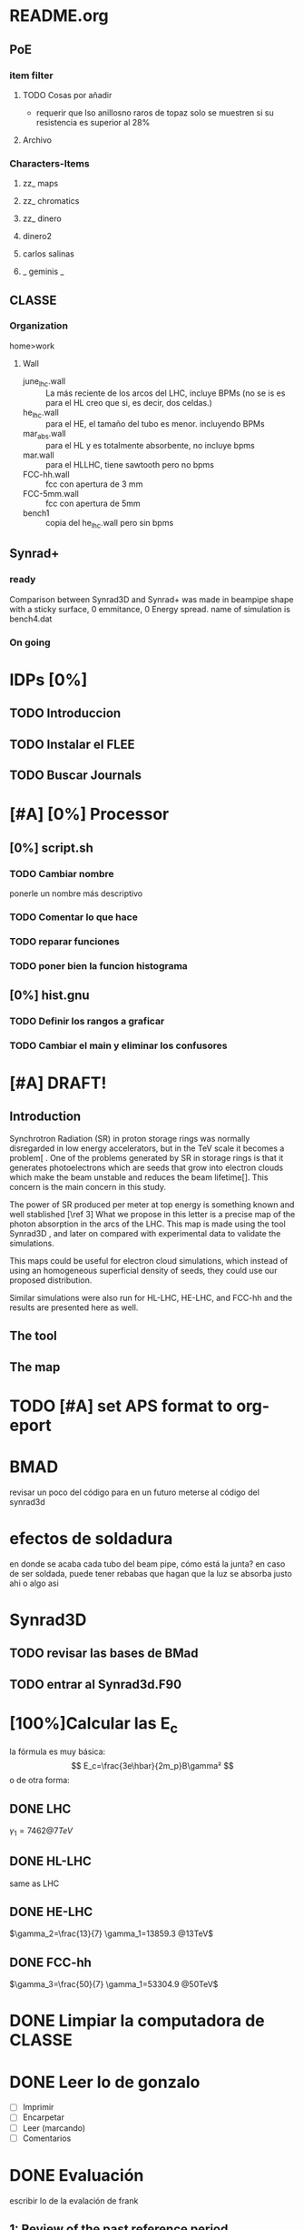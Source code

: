 #+OPTIONS: 
* README.org
** PoE
*** item filter
**** TODO Cosas por añadir
- requerir que lso anillosno raros de topaz solo se muestren si su resistencia
  es superior al 28%
**** Archivo
*** Characters-Items
**** zz_ maps
**** zz_ chromatics
**** zz_ dinero
**** dinero2
**** carlos salinas
**** _ geminis _
** CLASSE
*** Organization
home>work
**** Wall
- june_lhc.wall :: La más reciente de los arcos del LHC, incluye BPMs (no se is es
             para el HL creo que si, es decir, dos celdas.)
- he_lhc.wall :: para el HE, el tamaño del tubo es menor. incluyendo BPMs
- mar_abs.wall :: para el HL y es totalmente absorbente, no incluye bpms
- mar.wall :: para el HLLHC, tiene sawtooth pero no bpms
- FCC-hh.wall :: fcc con apertura de 3 mm
- FCC-5mm.wall :: fcc con apertura de 5mm
- bench1 :: copia del he_lhc.wall pero sin bpms
** Synrad+
*** ready
Comparison between Synrad3D and  Synrad+ was made in beampipe shape with a
sticky surface, 0 emmitance, 0 Energy spread. name of simulation is bench4.dat 
*** On going
* IDPs [0%]
** TODO Introduccion
** TODO Instalar el FLEE
** TODO Buscar Journals
* [#A] [0%] Processor 
** [0%] script.sh
*** TODO Cambiar nombre
ponerle un nombre más descriptivo
*** TODO Comentar lo que hace 
*** TODO reparar funciones
*** TODO poner bien la funcion histograma
** [0%] hist.gnu
*** TODO Definir los rangos a graficar
*** TODO Cambiar el main y eliminar los confusores
* [#A] DRAFT! 
** Introduction
# Aqui pongo el gap del knoledge y la relevancia de ese gap
Synchrotron Radiation (SR) in proton storage rings was normally disregarded in
low energy accelerators, but in the TeV scale it becomes a problem[\ref{ref2} .
One of the problems generated by SR in storage rings is that it generates
photoelectrons which are seeds that grow into electron clouds which make the
beam unstable and reduces the beam lifetime[\ref{ref2}]. This concern is the
main concern in this study.

The power of SR produced per meter at top energy is something known and well
stablished [\ref 3] What we propose in this letter is a precise map of the
photon absorption in the arcs of the LHC. This map is made using the tool
Synrad3D \ref{4}, and later on compared with experimental data to validate the
simulations. 

This maps could be useful for electron cloud simulations, which instead of using
an homogeneous superficial density of seeds, they could use our proposed
distribution.

Similar simulations were also run for HL-LHC, HE-LHC, and FCC-hh and the results
are presented here as well. 


** The tool

** The map
* TODO [#A] set APS format to org-eport
* BMAD
revisar un poco del código para en un futuro meterse al código del synrad3d
* efectos de soldadura
en donde se acaba cada tubo del beam pipe, cómo está la junta?
en caso de ser soldada, puede tener rebabas que hagan que la luz se absorba
justo ahi o algo asi
* Synrad3D
** TODO revisar las bases de BMad
** TODO entrar al Synrad3d.F90
* [100%]Calcular las E_c
la fórmula es muy básica:
$$ E_c=\frac{3e\hbar}{2m_p}B\gamma² $$
o de otra forma:
\begin{eqnarray}
E_c=\frac{3\hbar c}{2}\frac{\gamma³}{\rho B}
\end{eqnarray}
** DONE LHC 
$\gamma_1= 7462 @ 7TeV$
** DONE HL-LHC
same as LHC
** DONE HE-LHC
$\gamma_2=\frac{13}{7} \gamma_1=13859.3 @13TeV$

** DONE FCC-hh
$\gamma_3=\frac{50}{7} \gamma_1=53304.9 @50TeV$
* DONE Limpiar la computadora de CLASSE
* DONE Leer lo de gonzalo
- [ ]Imprimir
- [ ]Encarpetar
- [ ]Leer (marcando)
- [ ]Comentarios
* DONE Evaluación
escribir lo de la evalación de frank
** 1: Review of the past reference period
During this period I familiarized myself with the code Synrad3D developed at
CLASSE by David Sagan. This code is used to simulate the emission of synchrotron
radiation and tracks its photons inside the accelerators vacuum chamber through
all reflections until absorption.
I attended MePAS in 2015 and also  attended JUAS in 2016
I used Synrad3D to analyze the behavior of synchrotron radiation in the arcs of
LHC and draw a 3D map of the absorption points in a realistic model (including
the sawtooth pattern on the external side of the wall) 
Afterwards I made a similar map for ATS optics baseline for HL-LHC and compared
the way radiation behaves between the FlatHS and Round versions of the optics. I
attended IPAC'16 and gave an oral presentation on the results of this simulations.
I made a model to match the geometry of a proposed vacuum chamber for FCC-hh to
work as a first approximation. This model was used to show the efficiency of the
size of the slits in said chamber at baseline energy. I also ran several
simulations at different energies to see at which point it is convenient to use
the slits. The results from this will be particularly helpful for deciding what
is the best option for HE-LHC vacuum chamber.   
** 2: Review of the next reference period
On the following months I will be working on simulations for HE-LHC and FCC-hh
projects. This results should be submitted for consideration for FCC Week 2017. 
We will compare the results of the simulations in Synrad3D with results from
Synrad+ (developed at CERN by R. Kersevan) and also I will compare our LHC 
simulations to actual measurements done on the vacuum chamber.
The results from this comparisons will be presented at IPAC'17.
And finally I will sort the results to get them published in a journal.

** 3: Publications 
https://weblib.cern.ch/record/2159686/files/CERN-ACC-2016-0079.pdf
